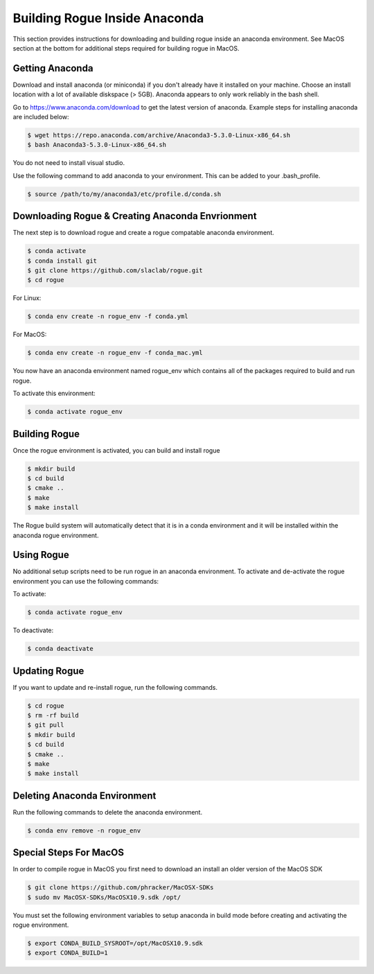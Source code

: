 .. _installing_anaconda_build:

==============================
Building Rogue Inside Anaconda
==============================

This section provides instructions for downloading and building rogue inside an anaconda environment.
See MacOS section at the bottom for additional steps required for building rogue in MacOS.

Getting Anaconda
================

Download and install anaconda (or miniconda) if you don't already have it installed on your machine. Choose an install location with a lot of available diskspace (> 5GB). Anaconda appears to only work reliably in the bash shell. 

Go to https://www.anaconda.com/download to get the latest version of anaconda. Example steps for installing anaconda are included below:

.. code::

   $ wget https://repo.anaconda.com/archive/Anaconda3-5.3.0-Linux-x86_64.sh
   $ bash Anaconda3-5.3.0-Linux-x86_64.sh

You do not need to install visual studio.

Use the following command to add anaconda to your environment. This can be added to your .bash_profile.

.. code::

   $ source /path/to/my/anaconda3/etc/profile.d/conda.sh

Downloading Rogue & Creating Anaconda Envrionment
=================================================

The next step is to download rogue and create a rogue compatable anaconda environment.

.. code::

   $ conda activate
   $ conda install git
   $ git clone https://github.com/slaclab/rogue.git
   $ cd rogue

For Linux:

.. code::

   $ conda env create -n rogue_env -f conda.yml

For MacOS:

.. code::

   $ conda env create -n rogue_env -f conda_mac.yml


You now have an anaconda environment named rogue_env which contains all of the packages required to build and run rogue.

To activate this environment:

.. code::

   $ conda activate rogue_env

Building Rogue
==============

Once the rogue environment is activated, you can build and install rogue

.. code::

   $ mkdir build
   $ cd build
   $ cmake ..
   $ make
   $ make install

The Rogue build system will automatically detect that it is in a conda environment and it will be installed 
within the anaconda rogue environment.

Using Rogue
===========

No additional setup scripts need to be run rogue in an anaconda environment. To activate and de-activate the rogue environment you can use the following commands:

To activate:

.. code::

   $ conda activate rogue_env

To deactivate:

.. code::

   $ conda deactivate

Updating Rogue
==============

If you want to update and re-install rogue, run the following commands.

.. code::

   $ cd rogue
   $ rm -rf build
   $ git pull
   $ mkdir build
   $ cd build
   $ cmake ..
   $ make
   $ make install

Deleting Anaconda Environment
=============================

Run the following commands to delete the anaconda environment.

.. code::

   $ conda env remove -n rogue_env

Special Steps For MacOS
=======================

In order to compile rogue in MacOS you first need to download an install an older version of the MacOS SDK

.. code::

   $ git clone https://github.com/phracker/MacOSX-SDKs
   $ sudo mv MacOSX-SDKs/MacOSX10.9.sdk /opt/

You must set the following environment variables to setup anaconda in build mode before creating and activating the rogue environment.

.. code::

   $ export CONDA_BUILD_SYSROOT=/opt/MacOSX10.9.sdk
   $ export CONDA_BUILD=1

